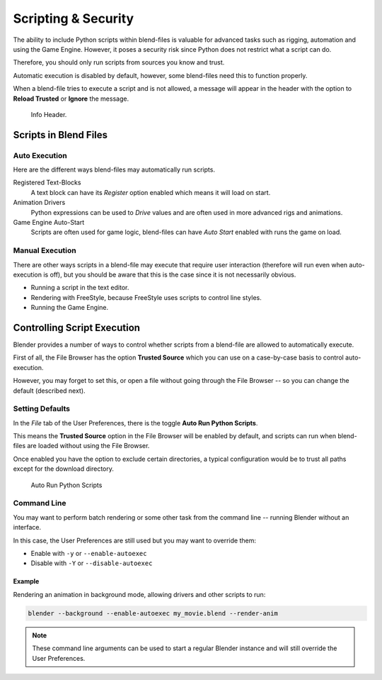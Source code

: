 
********************
Scripting & Security
********************

The ability to include Python scripts within blend-files is valuable for advanced tasks such
as rigging, automation and using the Game Engine.
However, it poses a security risk since Python does not restrict what a script can do.

Therefore, you should only run scripts from sources you know and trust.

Automatic execution is disabled by default,
however, some blend-files need this to function properly.

When a blend-file tries to execute a script and is not allowed, a message will appear in the
header with the option to **Reload Trusted** or **Ignore** the message.

.. figure:: /images/animation_drivers_troubleshooting_autorun-info-header.png

   Info Header.


Scripts in Blend Files
======================

Auto Execution
--------------

Here are the different ways blend-files may automatically run scripts.

Registered Text-Blocks
  A text block can have its *Register* option enabled which means it will load on start.
Animation Drivers
  Python expressions can be used to *Drive* values and are often used in more advanced rigs and animations.
Game Engine Auto-Start
  Scripts are often used for game logic, blend-files can have *Auto Start* enabled with runs the game on load.


Manual Execution
----------------

There are other ways scripts in a blend-file may execute that require user
interaction (therefore will run even when auto-execution is off),
but you should be aware that this is the case since it is not necessarily obvious.


- Running a script in the text editor.
- Rendering with FreeStyle, because FreeStyle uses scripts to control line styles.
- Running the Game Engine.


Controlling Script Execution
============================

Blender provides a number of ways to control whether scripts
from a blend-file are allowed to automatically execute.

First of all, the File Browser has the option **Trusted Source** which you can use on a
case-by-case basis to control auto-execution.

However, you may forget to set this,
or open a file without going through the File Browser --
so you can change the default (described next).


Setting Defaults
----------------

In the *File* tab of the User Preferences,
there is the toggle **Auto Run Python Scripts**.

This means the **Trusted Source** option in the File Browser will be enabled by default,
and scripts can run when blend-files are loaded without using the File Browser.

Once enabled you have the option to exclude certain directories,
a typical configuration would be to trust all paths except for the download directory.

.. figure:: /images/animation_drivers_troubleshooting_autorun-user-preference.png

   Auto Run Python Scripts


Command Line
------------

You may want to perform batch rendering or some other task from the command line --
running Blender without an interface.

In this case, the User Preferences are still used but you may want to override them:

- Enable with ``-y`` or ``--enable-autoexec``
- Disable with ``-Y`` or ``--disable-autoexec``


Example
^^^^^^^

Rendering an animation in background mode, allowing drivers and other scripts to run:

.. code-block:: sh

   blender --background --enable-autoexec my_movie.blend --render-anim

.. note::

   These command line arguments can be used to start a regular Blender instance and will
   still override the User Preferences.
